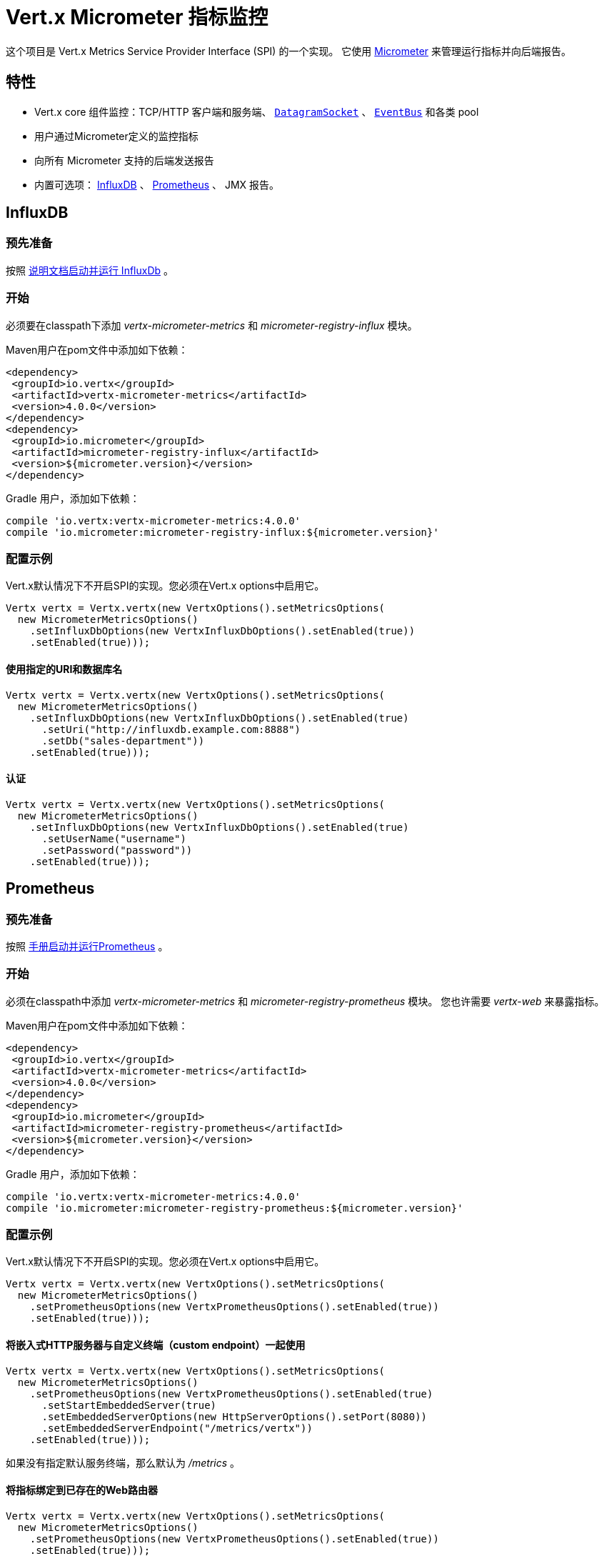 = Vert.x Micrometer 指标监控

这个项目是 Vert.x Metrics Service Provider Interface (SPI) 的一个实现。
它使用 link:http://micrometer.io/[Micrometer] 来管理运行指标并向后端报告。

[[_features]]
== 特性

* Vert.x core 组件监控：TCP/HTTP 客户端和服务端、 `link:../../apidocs/io/vertx/core/datagram/DatagramSocket.html[DatagramSocket]` 、
`link:../../apidocs/io/vertx/core/eventbus/EventBus.html[EventBus]` 和各类 pool
* 用户通过Micrometer定义的监控指标
* 向所有 Micrometer 支持的后端发送报告
* 内置可选项： https://www.influxdata.com/[InfluxDB] 、 https://prometheus.io/[Prometheus] 、 JMX 报告。

[[_influxdb]]
== InfluxDB

[[_prerequisites]]
=== 预先准备

按照 https://docs.influxdata.com/influxdb/latest/introduction/getting_started/[说明文档启动并运行 InfluxDb] 。

[[_getting_started]]
=== 开始

必须要在classpath下添加 _vertx-micrometer-metrics_ 和 _micrometer-registry-influx_ 模块。

Maven用户在pom文件中添加如下依赖：

[source,xml,subs="+attributes"]
----
<dependency>
 <groupId>io.vertx</groupId>
 <artifactId>vertx-micrometer-metrics</artifactId>
 <version>4.0.0</version>
</dependency>
<dependency>
 <groupId>io.micrometer</groupId>
 <artifactId>micrometer-registry-influx</artifactId>
 <version>${micrometer.version}</version>
</dependency>
----

Gradle 用户，添加如下依赖：

[source,groovy,subs="+attributes"]
----
compile 'io.vertx:vertx-micrometer-metrics:4.0.0'
compile 'io.micrometer:micrometer-registry-influx:${micrometer.version}'
----

[[_configuration_examples]]
=== 配置示例

Vert.x默认情况下不开启SPI的实现。您必须在Vert.x options中启用它。

[source,java]
----
Vertx vertx = Vertx.vertx(new VertxOptions().setMetricsOptions(
  new MicrometerMetricsOptions()
    .setInfluxDbOptions(new VertxInfluxDbOptions().setEnabled(true))
    .setEnabled(true)));
----

[[_using_a_specific_uri_and_database_name]]
==== 使用指定的URI和数据库名

[source,java]
----
Vertx vertx = Vertx.vertx(new VertxOptions().setMetricsOptions(
  new MicrometerMetricsOptions()
    .setInfluxDbOptions(new VertxInfluxDbOptions().setEnabled(true)
      .setUri("http://influxdb.example.com:8888")
      .setDb("sales-department"))
    .setEnabled(true)));
----

[[_with_autentication]]
==== 认证

[source,java]
----
Vertx vertx = Vertx.vertx(new VertxOptions().setMetricsOptions(
  new MicrometerMetricsOptions()
    .setInfluxDbOptions(new VertxInfluxDbOptions().setEnabled(true)
      .setUserName("username")
      .setPassword("password"))
    .setEnabled(true)));
----

[[_prometheus]]
== Prometheus

[[_prerequisites0]]
=== 预先准备

按照 https://prometheus.io/docs/prometheus/latest/getting_started/[手册启动并运行Prometheus] 。

//=== Getting started
[[_getting_started0]]
=== 开始

必须在classpath中添加 _vertx-micrometer-metrics_ 和 _micrometer-registry-prometheus_ 模块。
您也许需要 _vertx-web_ 来暴露指标。

Maven用户在pom文件中添加如下依赖：

[source,xml,subs="+attributes"]
----
<dependency>
 <groupId>io.vertx</groupId>
 <artifactId>vertx-micrometer-metrics</artifactId>
 <version>4.0.0</version>
</dependency>
<dependency>
 <groupId>io.micrometer</groupId>
 <artifactId>micrometer-registry-prometheus</artifactId>
 <version>${micrometer.version}</version>
</dependency>
----

Gradle 用户，添加如下依赖：

[source,groovy,subs="+attributes"]
----
compile 'io.vertx:vertx-micrometer-metrics:4.0.0'
compile 'io.micrometer:micrometer-registry-prometheus:${micrometer.version}'
----

[[_configuration_examples0]]
=== 配置示例

Vert.x默认情况下不开启SPI的实现。您必须在Vert.x options中启用它。

[source,java]
----
Vertx vertx = Vertx.vertx(new VertxOptions().setMetricsOptions(
  new MicrometerMetricsOptions()
    .setPrometheusOptions(new VertxPrometheusOptions().setEnabled(true))
    .setEnabled(true)));
----

[[_using_an_embedded_http_server_with_custom_endpoint]]
==== 将嵌入式HTTP服务器与自定义终端（custom endpoint）一起使用

[source,java]
----
Vertx vertx = Vertx.vertx(new VertxOptions().setMetricsOptions(
  new MicrometerMetricsOptions()
    .setPrometheusOptions(new VertxPrometheusOptions().setEnabled(true)
      .setStartEmbeddedServer(true)
      .setEmbeddedServerOptions(new HttpServerOptions().setPort(8080))
      .setEmbeddedServerEndpoint("/metrics/vertx"))
    .setEnabled(true)));
----

如果没有指定默认服务终端，那么默认为  _/metrics_ 。

[[_binding_metrics_to_an_existing_vert_x_web_router]]
==== 将指标绑定到已存在的Web路由器

[source,java]
----
Vertx vertx = Vertx.vertx(new VertxOptions().setMetricsOptions(
  new MicrometerMetricsOptions()
    .setPrometheusOptions(new VertxPrometheusOptions().setEnabled(true))
    .setEnabled(true)));

// 稍后，创建路由器
Router router = Router.router(vertx);
router.route("/metrics").handler(PrometheusScrapingHandler.create());
vertx.createHttpServer().requestHandler(router).listen(8080);
----

== JMX

[[_getting_started1]]
=== 开始

必须要在classpath中添加 _vertx-micrometer-metrics_ 和 _micrometer-registry-jmx_ 。

Maven用户在pom文件中添加如下依赖：

[source,xml,subs="+attributes"]
----
<dependency>
 <groupId>io.vertx</groupId>
 <artifactId>vertx-micrometer-metrics</artifactId>
 <version>4.0.0</version>
</dependency>
<dependency>
 <groupId>io.micrometer</groupId>
 <artifactId>micrometer-registry-jmx</artifactId>
 <version>${micrometer.version}</version>
</dependency>
----

Gradle 用户，添加如下依赖：

[source,groovy,subs="+attributes"]
----
compile 'io.vertx:vertx-micrometer-metrics:4.0.0'
compile 'io.micrometer:micrometer-registry-jmx:${micrometer.version}'
----

[[_configuration_examples1]]
=== 配置示例

Vert.x默认情况下不开启SPI的实现。您必须在Vert.x options中启用它。

[source,java]
----
Vertx vertx = Vertx.vertx(new VertxOptions().setMetricsOptions(
  new MicrometerMetricsOptions()
    .setJmxMetricsOptions(new VertxJmxMetricsOptions().setEnabled(true))
    .setEnabled(true)));
----

[[_with_step_and_domain]]
==== 添加 step 和 domain

在Micrometer中， `step` 是指报告时间区间，以秒为单位。 `domain` 是
MBeans被注册域名之下的JMX域名。

[source,java]
----
Vertx vertx = Vertx.vertx(new VertxOptions().setMetricsOptions(
  new MicrometerMetricsOptions()
    .setJmxMetricsOptions(new VertxJmxMetricsOptions().setEnabled(true)
      .setStep(5)
      .setDomain("my.metrics.domain"))
    .setEnabled(true)));
----

[[_other_backends_or_combinations]]
== 其他后端或其组合

即使Vert.x并不对所有的Micrometer支持的后台提供实现，但是
创建Micrometer注册信息并将其传入Vert.x依然是可能的。

The list of available backends includes Graphite, Ganglia, Atlas, link:http://micrometer.io/docs[etc].
It also enables the link:http://micrometer.io/docs/concepts#_composite_registries[Micrometer Composite Registry]
in order to report the same metrics to multiple backends.
可用的后台包括 Graphite、Ganglia、Atlas、 link:http://micrometer.io/docs[等等] 。
它也允许 link:http://micrometer.io/docs/concepts#_composite_registries[Micrometer 组合注册] 从而可以向多个后台报告同一项指标。

在以下例子中，指标同时被JMX 和 Graphite报告：

[source,java]
----
CompositeMeterRegistry myRegistry = new CompositeMeterRegistry();
myRegistry.add(new JmxMeterRegistry(s -> null, Clock.SYSTEM));
myRegistry.add(new GraphiteMeterRegistry(s -> null, Clock.SYSTEM));

Vertx vertx = Vertx.vertx(new VertxOptions()
  .setMetricsOptions(new MicrometerMetricsOptions()
    .setMicrometerRegistry(myRegistry)
    .setEnabled(true)));
----

[[_advanced_usage]]
== 高级用法

请查阅 `link:../../apidocs/io/vertx/micrometer/MicrometerMetricsOptions.html[MicrometerMetricsOptions]` 以获取更多的options信息。

[[_averages_and_quantiles_in_prometheus]]
=== Prometheus 中的平均值和分位数

默认情况下，当使用Prometheus注册信息时，指标的直方图不会包括平均值和分位数的分析。

平均值并非开箱即用，他们通常是用 `promql` link:https://prometheus.io/docs/practices/histograms/#count-and-sum-of-observations[在查询时计算出来] 的。
例如，Http客户端在过去5分钟内平均响应时间：

[source]
----
 rate(vertx_http_client_response_time_seconds_sum[5m])
/
 rate(vertx_http_client_response_time_seconds_count[5m])
----

要计算分位数，则有两个选择。第一种，激活全局分位数分析
并且让他们为 Prometheus 函数 `histogram_quantile` 所用：

[source,java]
----
Vertx vertx = Vertx.vertx(new VertxOptions().setMetricsOptions(
  new MicrometerMetricsOptions()
    .setPrometheusOptions(new VertxPrometheusOptions().setEnabled(true)
      .setPublishQuantiles(true))
    .setEnabled(true)));
----

然后，例如用 `promql` 查询HTTP client响应时间在最近5分钟内百分之九十九的分位点：
[source]
----
 histogram_quantile(0.99, sum(rate(vertx_http_client_response_time_seconds_bucket[5m])) by (le))
----

这个选项的优点是可以在 `promql` 中跨维度聚合使用。
坏处是它为了统计数据而创建了大量的时间序列。

第二个选项是创建分析限制，不许跨维度聚合。
这就需要直接访问 Micrometer / Prometheus 注册信息：

[source,java]
----
PrometheusMeterRegistry registry = (PrometheusMeterRegistry) BackendRegistries.getDefaultNow();
registry.config().meterFilter(
    new MeterFilter() {
      @Override
      public DistributionStatisticConfig configure(Meter.Id id, DistributionStatisticConfig config) {
        return DistributionStatisticConfig.builder()
            .percentiles(0.95, 0.99)
            .build()
            .merge(config);
      }
    });
----

也可以从以下链接见到更多的直方图和百分比：

* from link:https://micrometer.io/docs/concepts#_histograms_and_percentiles[Micrometer doc]
* from link:https://prometheus.io/docs/prometheus/latest/querying/functions/#histogram_quantile[Prometheus doc]

另外，您可以下载一些 link:https://github.com/vert-x3/vertx-examples/tree/master/micrometer-metrics-examples[完整工作示例] 。
其中有少量安装 Prometheus和在Grafana中创建视图仪表盘的说明。

[[_disable_some_metric_domains]]
=== 禁用一些指标域

可以使用 `link:../../apidocs/io/vertx/micrometer/MicrometerMetricsOptions.html#disabledMetricsCategories[disabledMetricsCategories]` 来
限制对Vert.x模块的监控。

完整的域列表详见 `link:../../apidocs/io/vertx/micrometer/MetricsDomain.html[MetricsDomain]` 。

[[_use_defined_metrics]]
=== 用户定义的指标

Micrometer 注册信息可以被访问，以便于创建新的指标或者抓去已存在的。
默认使用一个唯一的注册信息，并共享于JVM中的Vert.x实例。

[source,java]
----
MeterRegistry registry = BackendRegistries.getDefaultNow();
----

通过在options中给出注册信息名称的方式，可以给每个Vert.x实例分配注册信息。
然后可以分别获取：

[source,java]
----
Vertx vertx = Vertx.vertx(new VertxOptions().setMetricsOptions(
  new MicrometerMetricsOptions()
    .setInfluxDbOptions(new VertxInfluxDbOptions().setEnabled(true)) // or VertxPrometheusOptions
    .setRegistryName("my registry")
    .setEnabled(true)));

// Later on:
MeterRegistry registry = BackendRegistries.getNow("my registry");
----

做为示例，这里有一个自定义定时器来追踪代码块的执行时间，且经常被调用：

[source,java]
----
MeterRegistry registry = BackendRegistries.getDefaultNow();
Timer timer = Timer
  .builder("my.timer")
  .description("a description of what this timer does")
  .register(registry);

vertx.setPeriodic(1000, l -> {
  timer.record(() -> {
    // Running here some operation to monitor
  });
});
----

更多示例关于Micrometer注册信息文档以及如何创建指标，详见 link:http://micrometer.io/docs/concepts#_registry[Micrometer doc] 。

[[_reusing_an_existing_registry]]
=== 复用一个已存在的 registry

复用一个已存在的 registry 是可能的（或从Prometheus java客户端获取 `CollectorRegistry` ），
在 Vert.x metrics options 中注入它：

[source,java]
----
PrometheusMeterRegistry registry = new PrometheusMeterRegistry(PrometheusConfig.DEFAULT);

// You could also reuse an existing registry from the Prometheus Java client:
CollectorRegistry prometheusClientRegistry = new CollectorRegistry();
registry = new PrometheusMeterRegistry(PrometheusConfig.DEFAULT, prometheusClientRegistry, Clock.SYSTEM);

// It's reused in MicrometerMetricsOptions.
// Prometheus options configured here, such as "setPublishQuantiles(true)", will affect the whole registry.
Vertx vertx = Vertx.vertx(new VertxOptions().setMetricsOptions(
  new MicrometerMetricsOptions()
    .setPrometheusOptions(new VertxPrometheusOptions().setEnabled(true)
      .setPublishQuantiles(true))
    .setMicrometerRegistry(registry)
    .setEnabled(true)));
----

[[_jvm_or_other_instrumentations]]
=== JVM 或者其他平台

因为已经提供了对Micrometer registry的原始访问方式，所以利用 Micrometer API 是可能的。
例如，监控JVM：

[source,java]
----
MeterRegistry registry = BackendRegistries.getDefaultNow();

new ClassLoaderMetrics().bindTo(registry);
new JvmMemoryMetrics().bindTo(registry);
new JvmGcMetrics().bindTo(registry);
new ProcessorMetrics().bindTo(registry);
new JvmThreadMetrics().bindTo(registry);
----

_详见link:http://micrometer.io/docs/ref/jvm[Micrometer 文档]。_

[[_metric_names]]
=== 指标名称

每一个Vert.x提供的指标都可以通过options重命名，
用 `link:../../apidocs/io/vertx/micrometer/MetricsNaming.html[MetricsNaming]` 和 `link:../../apidocs/io/vertx/micrometer/MicrometerMetricsOptions.html#setMetricsNaming-io.vertx.micrometer.MetricsNaming-[setMetricsNaming]` 即可。
在 Vert.x 4 中，默认指标名称出现了变化，目的在于更好的适应于后台约定，
但是用 Vert.x 3.x 名称以求兼容性依旧是可以的：

[source,java]
----
Vertx vertx = Vertx.vertx(new VertxOptions().setMetricsOptions(
  new MicrometerMetricsOptions()
    .setPrometheusOptions(new VertxPrometheusOptions().setEnabled(true))
    .setMetricsNaming(MetricsNaming.v3Names())
    .setEnabled(true)));
----

[[_labels_and_matchers]]
=== Labels 和 matchers

Vert.x Micrometer Metrics 定义了一系列label（aka tag 或 field）用于对某一指标提供维度。
例如，和事件总线消息相关的指标有 _address_ label，它允许对一个
它允许对一个事件总线地址查询时间序列，或者对比每个地址的时间序列，
或者做各种API允许的聚合操作。

当设置指标option的时候，您可以指定您想要开启的label：

[source,java]
----
Vertx vertx = Vertx.vertx(new VertxOptions().setMetricsOptions(
  new MicrometerMetricsOptions()
    .setPrometheusOptions(new VertxPrometheusOptions().setEnabled(true))
    .setLabels(EnumSet.of(Label.REMOTE, Label.LOCAL, Label.HTTP_CODE, Label.HTTP_PATH))
    .setEnabled(true)));
----

完整的label列表详见： `link:../../apidocs/io/vertx/micrometer/Label.html[Label]` 。

WARNING: 启用label可能导致由大量值对象引起的后台问题以及性能问题。
所以必须谨慎使用它。
大体上，如果可能的label值是有界值，那么启用label是一个比较好的做法。

正因如此，默认开启的label被限制为已知的有界值。

除了启用/禁用，您也可以对label做更多的操作。这有两种方式可以做到：

[[_using_matchers]]
==== 使用 matcher

`link:../../apidocs/io/vertx/micrometer/Match.html[Match]` 对象可以通过字符串
直接匹配或者正则匹配（前者更高效）的方式来过滤或者重命名label值

以下为一个仅用 _local=localhost:8080_ 的label来限制Http服务指标的示例：

[source,java]
----
Vertx vertx = Vertx.vertx(new VertxOptions().setMetricsOptions(
  new MicrometerMetricsOptions()
    .setPrometheusOptions(new VertxPrometheusOptions().setEnabled(true))
    .addLabelMatch(new Match()
      // Restrict HTTP server metrics to those with label "local=localhost:8080" only
      .setDomain(MetricsDomain.HTTP_SERVER)
      .setLabel("local")
      .setValue("localhost:8080"))
    .setEnabled(true)));
----

当Match中指定了 _alias_ ，它就会被用来做重命名而不是过滤。

Matcher 对于通过配置来控制label尤为管用，
它们要通过 `link:../../apidocs/io/vertx/micrometer/MicrometerMetricsOptions.html[MicrometerMetricsOptions]` 来设置。

[[_using_micrometer_s_meterfilter]]
==== 使用 Micrometer 的 MeterFilter

Micrometer 的 link:http://micrometer.io/docs/concepts#_meter_filters[MeterFilter API] 可以被直接获取，以便定义规则（rule）和标签（label）。
相比于Matcher，他提供了更多操作标签的特性，但是不能从配置中定义他。
所以，这两者各有优劣。

以下为一个示例，使用正则表达式作为通用格式来替换HTTP请求中实际的 `path` 标签：

[source,java]
----
MeterRegistry registry = BackendRegistries.getDefaultNow();
Pattern pattern = Pattern.compile("/foo/bar/.*");

registry.config().meterFilter(
  MeterFilter.replaceTagValues(Label.HTTP_PATH.toString(), actualPath -> {
    Matcher m = pattern.matcher(actualPath);
    if (m.matches()) {
      return "/foo/bar/:id";
    }
    return actualPath;
  }, ""));
----

NOTE: Matchers 在底层使用的是 MeterFilters.

[[_snapshots]]
=== 快照

创建一个 `link:../../apidocs/io/vertx/micrometer/MetricsService.html[MetricsService]` 可以用 `link:../../apidocs/io/vertx/core/metrics/Measured.html[Measured]` 对象，
这样便于对相关指标和度量做出一个快照。
这个快照以 `link:../../apidocs/io/vertx/core/json/JsonObject.html[JsonObject]` 形式返回。

一个所熟知的 _Measured_ 对象便是 `link:../../apidocs/io/vertx/core/Vertx.html[Vertx]` ：

[source,java]
----
MetricsService metricsService = MetricsService.create(vertx);
JsonObject metrics = metricsService.getMetricsSnapshot();
System.out.println(metrics);
----

其他组件，例如 `link:../../apidocs/io/vertx/core/eventbus/EventBus.html[EventBus]` 或 `link:../../apidocs/io/vertx/core/http/HttpServer.html[HttpServer]`
是可测量的：

[source,java]
----
HttpServer server = vertx.createHttpServer();
MetricsService metricsService = MetricsService.create(server);
JsonObject metrics = metricsService.getMetricsSnapshot();
System.out.println(metrics);
----

最终，可以按照基本名称来过滤返回的指标：

[source,java]
----
MetricsService metricsService = MetricsService.create(vertx);
// Client + server
JsonObject metrics = metricsService.getMetricsSnapshot("vertx.http");
System.out.println(metrics);
----

[[_vert_x_core_tools_metrics]]
== Vert.x core tools 指标

本节列举了所有由Vert.x core tools生成的指标。

NOTE: 指标后台可能存在不同的约定或规则来命名指标
以下是Vert.x 4 中默认的名称，他们以下划线做分隔符。
实际的名称可能基于指标后台而发生变化。

=== Net Client

[cols="35,20,10,35", options="header"]
|===
|指标名称
|标签
|类型
|描述

|`vertx_net_client_bytes_read`
|`local`, `remote`
|Counter
|从远程服务接收到的字节数。

|`vertx_net_client_bytes_written`
|`local`, `remote`
|Counter
|发送到远程服务的字节数。

|`vertx_net_client_active_connections`
|`local`, `remote`
|Gauge
|当前正处于打开状态的连接数。

|`vertx_net_client_errors`
|`local`, `remote`, `class`
|Counter
|错误数。

|===

=== HTTP Client

[cols="35,20,10,35", options="header"]
|===
|指标名称
|标签
|类型
|描述

|`vertx_http_client_bytes_read`
|`local`, `remote`
|Counter
|从远程服务接收到的字节数。

|`vertx_http_client_bytes_written`
|`local`, `remote`
|Counter
|发送到远程服务的字节数。

|`vertx_http_client_active_connections`
|`local`, `remote`
|Gauge
|当前正处于打开状态的连接数。

|`vertx_http_client_errors`
|`local`, `remote`, `class`
|Counter
|错误数。

|`vertx_http_client_queue_time_seconds`
|`local`, `remote`
|Timer
|被执行之前，在队列中花费的时间，秒为单位。

|`vertx_http_client_queue_pending`
|`local`, `remote`
|Gauge
|队列中挂起状态的元素数量

|`vertx_http_client_ active_requests`
|`local`, `remote`, `path`, `method`
|Gauge
|当前正在执行且正等待响应的请求数量。

|`vertx_http_client_requests_total`
|`local`, `remote`, `path`, `method`
|Counter
|已发送的请求数。

|`vertx_http_client_request_bytes`
|`local`, `remote`, `path`, `method`
|Summary
|请求的大小（字节数）

|`vertx_http_client_response_time_seconds`
|`local`, `remote`, `path`, `method`, `code`
|Timer
|响应时间（秒）。

|`vertx_http_client_responses_total`
|`local`, `remote`, `path`, `method`, `code`
|Counter
|接收到的响应数量。

|`vertx_http_client_response_bytes`
|`local`, `remote`, `path`, `method`, `code`
|Summary
|响应的大小（字节数）

|`vertx_http_client_active_ws_connections`
|`local`, `remote`
|Gauge
|当前打开状态的websocket数量

|===

=== Net Server

[cols="35,20,10,35", options="header"]
|===
|指标名称
|标签
|类型
|描述

|`vertx_net_server_bytes_read`
|`local`, `remote`
|Counter
|Net Server收到的字节数。

|`vertx_net_server_bytes_written`
|`local`, `remote`
|Counter
|Net Server发送的字节数。

|`vertx_net_server_active_connections`
|`local`, `remote`
|Gauge
|Net Server 开启的连接数。

|`vertx_net_server_errors`
|`local`, `remote`, `class`
|Counter
|错误数.

|===

=== HTTP Server

[cols="35,20,10,35", options="header"]
|===
|指标名称
|标签
|类型
|描述

|`vertx_http_server_bytes_read`
|`local`, `remote`
|Counter
|HTTP Server接收的字节数

|`vertx_http_server_bytes_written`
|`local`, `remote`
|Counter
|HTTP Server发送的字节数

|`vertx_http_server_active_connections`
|`local`, `remote`
|Gauge
|HTTP Server开启的连接数

|`vertx_http_server_errors`
|`local`, `remote`, `class`
|Counter
|错误数

|`vertx_http_server_active_requests`
|`local`, `remote`, `path`, `method`
|Gauge
|当前正在执行状态的请求数

|`vertx_http_server_requests_total`
|`local`, `remote`, `path`, `method`, `code`, `route`
|Counter
|执行完毕的请求数

|`vertx_http_server_request_resets_total`
|`local`, `remote`, `path`, `method`
|Counter
|被重置的请求数

|`vertx_http_server_request_bytes`
|`local`, `remote`, `path`, `method`
|Summary
|请求大小（字节）

|`vertx_http_server_response_time_seconds`
|`local`, `remote`, `path`, `method`, `code`, `route`
|Timer
|请求执行的时间（秒）

|`vertx_http_server_response_bytes`
|`local`, `remote`, `path`, `method`, `code`, `route`
|Summary
|响应大小（字节）

|`vertx_http_client_active_ws_connections`
|`local`, `remote`
|Gauge
|当前开启状态的websocket

|===

=== Datagram socket

[cols="35,20,10,35", options="header"]
|===
|指标名称
|标签
|类型
|描述

|`vertx_datagram_bytes_read`
|`local`
|Summary
| 于 `<host>:<port>` 上接收到的字节总数。

|`vertx_datagram_bytes_written`
|(none)
|Summary
|发送到远程的字节总数

|`vertx_datagram_errors`
|`class`
|Counter
|错误总数

|===

=== Event Bus

[cols="35,20,10,35", options="header"]
|===
|指标名称
|标签
|类型
|描述

|`vertx_eventbus_bytes_read`
|`address`
|Summary
|从事件总线集群读取消息时接收到的总字节数

|`vertx_eventbus_bytes_written`
|`address`
|Summary
|向事件总线集群发送消息的总字节数

|`vertx_eventbus_handlers`
|`address`
|Gauge
|正在使用中的事件总线处理器数量。

|`vertx_eventbus_pending`
|`address`,`side` (local/remote)
|Gauge
|还未被执行的消息数。 `N` 个处理器被注册在同一个地址时，向此地址广播一个消息的话，
这个值则是 `N` 。

|`vertx_eventbus_processed`
|`address`,`side` (local/remote)
|Counter
|已执行完毕的消息数。

|`vertx_eventbus_published`
|`address`,`side` (local/remote)
|Counter
|消息广播数（广播/订阅）。

|`vertx_eventbus_discarded`
|`address`,`side` (local/remote)
|Counter
|被丢弃的消息数（例如，处理器未注册时被挂起的消息或消息溢出）。

|`vertx_eventbus_sent`
|`address`,`side` (local/remote)
|Counter
|发送的消息数（点对点）。

|`vertx_eventbus_received`
|`address`,`side` (local/remote)
|Counter
|接收的消息数

|`vertx_eventbus_delivered`
|`address`,`side` (local/remote)
|Counter
|已发送到处理器的消息数。

|`vertx_eventbus_reply_failures`
|`address`,`failure`
|Counter
|回复失败的消息数。

|===

[[_vert_x_pool_metrics]]
== Vert.x pool 指标

本章列举出了所有监控 Vert.x pool 而生成的指标。

当前支持两个类型：

* _worker_ （见 `link:../../apidocs/io/vertx/core/WorkerExecutor.html[WorkerExecutor]` ）
* _datasource_ （用 Vert.x JDBC client 创建）

NOTE: Vert.x 前期创建两个worker pools，即 _worker-thread_ 和 _internal-blocking_ 。

[cols="35,20,10,35", options="header"]
|===
|指标名称
|标签
|类型
|描述

|`vertx_pool_queue_time_seconds`
|`pool_type`,`pool_name`
|Timer
|被执行之前，在队列中花费的时间（秒）。

|`vertx_pool_queue_pending`
|`pool_type`,`pool_name`
|Gauge
|队列中挂起状态的元素数。

|`vertx_pool_usage`
|`pool_type`,`pool_name`
|Timer
|使用资源的时间（例如，worker pools 的执行时间）。

|`vertx_pool_in_use`
|`pool_type`,`pool_name`
|Gauge
|被占用的资源数。

|`vertx_pool_completed`
|`pool_type`,`pool_name`
|Counter
|此资源下的已完成的元素数（例如，worker pool已执行完毕的任务数）。

|`vertx_pool_ratio`
|`pool_type`,`pool_name`
|Gauge
|（仅在pool指定最大值的情况下才存在）。

|===

[[_other_clients]]
== 其他客户端

除了核心的HTTP 客户端 / Net 客户端以外，Vert.x客户端可以实现一组标准的客户端指标。例如，SQL client。

这些客户端指标以 "客户端类型" 标识符命名，下表中以 `$TYPE` 代替。
例如， 对于SQL客户端来讲， `vertx_$TYPE_queue_pending` 就是 `vertx_sql_queue_pending` 。

`namespace` 标签的意义，由客户端的实现来描述。

[cols="35,20,10,35", options="header"]
|===
|指标名称
|标签
|类型
|描述

|`vertx_$TYPE_queue_pending`
|`remote`, `namespace`
|Gauge
|队列中挂起状态的元素数。

|`vertx_$TYPE_queue_time_seconds`
|`remote`, `namespace`
|Timer
|被执行之前，在队列中花费的时间（秒）。

|`vertx_$TYPE_processing_pending`
|`remote`, `namespace`
|Gauge
|正在执行的元素数。

|`vertx_$TYPE_processing_time_seconds`
|`remote`, `namespace`
|Timer
|从开始发送请求到响应结束的执行时间（秒）。

|`vertx_$TYPE_resets_total`
|`remote`, `namespace`
|Counter
|重置数。

|===
